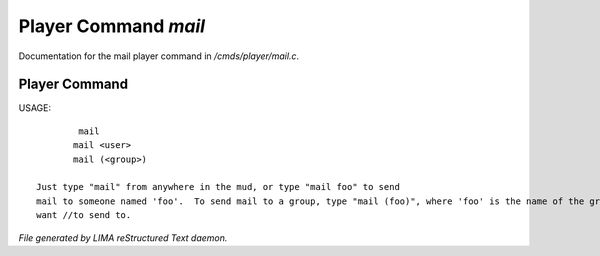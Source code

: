 **********************
Player Command *mail*
**********************

Documentation for the mail player command in */cmds/player/mail.c*.

Player Command
==============

USAGE::

	 mail
	mail <user>
	mail (<group>)

 Just type "mail" from anywhere in the mud, or type "mail foo" to send
 mail to someone named 'foo'.  To send mail to a group, type "mail (foo)", where 'foo' is the name of the group you
 want //to send to.



*File generated by LIMA reStructured Text daemon.*
